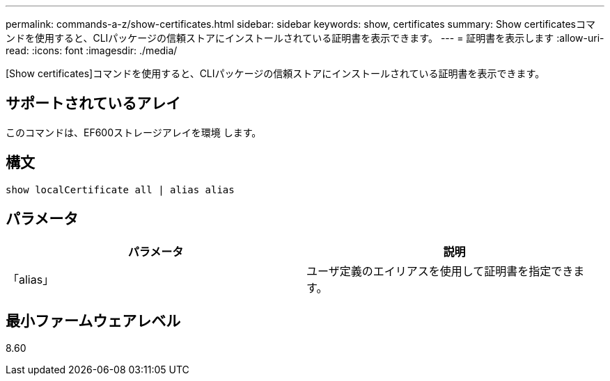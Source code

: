 ---
permalink: commands-a-z/show-certificates.html 
sidebar: sidebar 
keywords: show, certificates 
summary: Show certificatesコマンドを使用すると、CLIパッケージの信頼ストアにインストールされている証明書を表示できます。 
---
= 証明書を表示します
:allow-uri-read: 
:icons: font
:imagesdir: ./media/


[role="lead"]
[Show certificates]コマンドを使用すると、CLIパッケージの信頼ストアにインストールされている証明書を表示できます。



== サポートされているアレイ

このコマンドは、EF600ストレージアレイを環境 します。



== 構文

[listing]
----
show localCertificate all | alias alias
----


== パラメータ

[cols="2*"]
|===
| パラメータ | 説明 


 a| 
「alias」
 a| 
ユーザ定義のエイリアスを使用して証明書を指定できます。

|===


== 最小ファームウェアレベル

8.60
